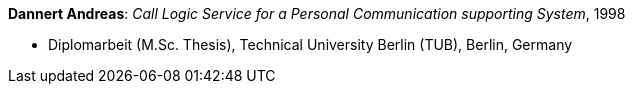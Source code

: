 *Dannert Andreas*: _Call Logic Service for a Personal Communication supporting System_, 1998

* Diplomarbeit (M.Sc. Thesis), Technical University Berlin (TUB), Berlin, Germany

